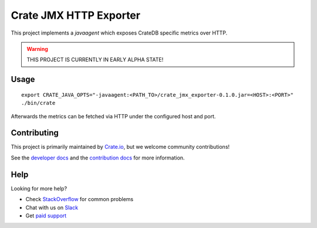 =========================
 Crate JMX HTTP Exporter
=========================

This project implements a `javaagent` which exposes CrateDB specific metrics over
HTTP.

.. warning::

   THIS PROJECT IS CURRENTLY IN EARLY ALPHA STATE!

Usage
=====

::

   export CRATE_JAVA_OPTS="-javaagent:<PATH_TO>/crate_jmx_exporter-0.1.0.jar=<HOST>:<PORT>"
   ./bin/crate

Afterwards the metrics can be fetched via HTTP under the configured host and port.

Contributing
============

This project is primarily maintained by `Crate.io`_, but we welcome community
contributions!

See the `developer docs`_ and the `contribution docs`_ for more information.

Help
====

Looking for more help?

- Check `StackOverflow`_ for common problems
- Chat with us on `Slack`_
- Get `paid support`_

.. _contribution docs: CONTRIBUTING.rst
.. _Crate.io: http://crate.io/
.. _CrateDB: https://github.com/crate/crate
.. _developer docs: DEVELOP.rst
.. _paid support: https://crate.io/pricing/
.. _Slack: https://crate.io/docs/support/slackin/
.. _StackOverflow: https://stackoverflow.com/tags/crate
